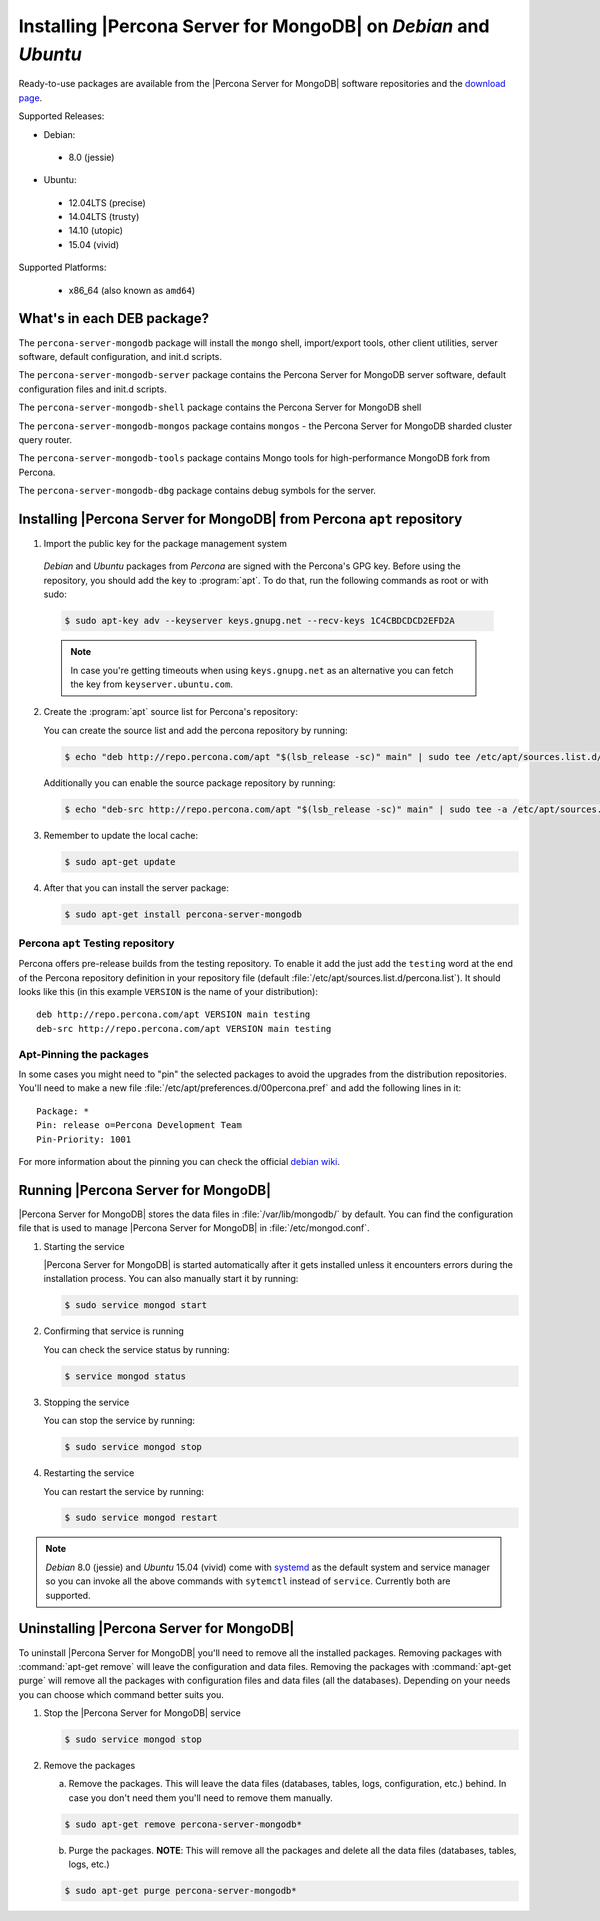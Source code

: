 .. _apt_repo:

================================================================
Installing |Percona Server for MongoDB| on *Debian* and *Ubuntu*
================================================================

Ready-to-use packages are available from the |Percona Server for MongoDB| software repositories and the `download page <http://www.percona.com/downloads/Percona-Server-for-MongoDB/LATEST/>`_.

Supported Releases:

* Debian:

 * 8.0 (jessie)

* Ubuntu:

 * 12.04LTS (precise)
 * 14.04LTS (trusty)
 * 14.10 (utopic)
 * 15.04 (vivid)

Supported Platforms:

 * x86_64 (also known as ``amd64``)

What's in each DEB package?
===========================

The ``percona-server-mongodb`` package will install the ``mongo`` shell, import/export tools, other client utilities, server software, default configuration, and init.d scripts.

The ``percona-server-mongodb-server`` package contains the Percona Server for MongoDB server software, default configuration files and init.d scripts. 

The ``percona-server-mongodb-shell`` package contains the Percona Server for MongoDB shell

The ``percona-server-mongodb-mongos`` package contains ``mongos`` - the Percona Server for MongoDB sharded cluster query router.

The ``percona-server-mongodb-tools`` package contains Mongo tools for high-performance MongoDB fork from Percona.

The ``percona-server-mongodb-dbg`` package contains debug symbols for the server.

                   
Installing |Percona Server for MongoDB| from Percona ``apt`` repository
=======================================================================

1. Import the public key for the package management system

  *Debian* and *Ubuntu* packages from *Percona* are signed with the Percona's GPG key. Before using the repository, you should add the key to :program:`apt`. To do that, run the following commands as root or with sudo:

  .. code-block:: bash

    $ sudo apt-key adv --keyserver keys.gnupg.net --recv-keys 1C4CBDCDCD2EFD2A

  .. note::

    In case you're getting timeouts when using ``keys.gnupg.net`` as an alternative you can fetch the key from ``keyserver.ubuntu.com``. 

2. Create the :program:`apt` source list for Percona's repository:

   You can create the source list and add the percona repository by running: 

   .. code-block:: bash

     $ echo "deb http://repo.percona.com/apt "$(lsb_release -sc)" main" | sudo tee /etc/apt/sources.list.d/percona.list

   Additionally you can enable the source package repository by running: 

   .. code-block:: bash 

     $ echo "deb-src http://repo.percona.com/apt "$(lsb_release -sc)" main" | sudo tee -a /etc/apt/sources.list.d/percona.list

3. Remember to update the local cache:

   .. code-block:: bash

     $ sudo apt-get update

4. After that you can install the server package:

   .. code-block:: bash

     $ sudo apt-get install percona-server-mongodb


Percona ``apt`` Testing repository
----------------------------------

Percona offers pre-release builds from the testing repository. To enable it add the just add the ``testing`` word at the end of the Percona repository definition in your repository file (default :file:`/etc/apt/sources.list.d/percona.list`). It should looks like this (in this example ``VERSION`` is the name of your distribution): :: 

  deb http://repo.percona.com/apt VERSION main testing
  deb-src http://repo.percona.com/apt VERSION main testing

Apt-Pinning the packages
------------------------

In some cases you might need to "pin" the selected packages to avoid the upgrades from the distribution repositories. You'll need to make a new file :file:`/etc/apt/preferences.d/00percona.pref` and add the following lines in it: :: 

  Package: *
  Pin: release o=Percona Development Team
  Pin-Priority: 1001

For more information about the pinning you can check the official `debian wiki <http://wiki.debian.org/AptPreferences>`_.


Running |Percona Server for MongoDB|
====================================

|Percona Server for MongoDB| stores the data files in :file:`/var/lib/mongodb/` by default. You can find the configuration file that is used to manage |Percona Server for MongoDB| in :file:`/etc/mongod.conf`. 

1. Starting the service

   |Percona Server for MongoDB| is started automatically after it gets installed unless it encounters errors during the installation process. You can also manually start it by running: 

   .. code-block:: bash

     $ sudo service mongod start

2. Confirming that service is running 

   You can check the service status by running:  

   .. code-block:: bash

     $ service mongod status

3. Stopping the service

   You can stop the service by running:

   .. code-block:: bash

     $ sudo service mongod stop

4. Restarting the service 

   You can restart the service by running: 

   .. code-block:: bash

     $ sudo service mongod restart

.. note:: 

  *Debian* 8.0 (jessie) and *Ubuntu* 15.04 (vivid) come with `systemd <http://freedesktop.org/wiki/Software/systemd/>`_ as the default system and service manager so you can invoke all the above commands with ``sytemctl`` instead of ``service``. Currently both are supported.
     
Uninstalling |Percona Server for MongoDB|
=========================================

To uninstall |Percona Server for MongoDB| you'll need to remove all the installed packages. Removing packages with :command:`apt-get remove` will leave the configuration and data files. Removing the packages with :command:`apt-get purge` will remove all the packages with configuration files and data files (all the databases). Depending on your needs you can choose which command better suits you.

1. Stop the |Percona Server for MongoDB| service

   .. code-block:: bash

     $ sudo service mongod stop 

2. Remove the packages
   
   a) Remove the packages. This will leave the data files (databases, tables, logs, configuration, etc.) behind. In case you don't need them you'll need to remove them manually.

   .. code-block:: bash

     $ sudo apt-get remove percona-server-mongodb*

   b) Purge the packages. **NOTE**: This will remove all the packages and delete all the data files (databases, tables, logs, etc.)

   .. code-block:: bash

     $ sudo apt-get purge percona-server-mongodb*


